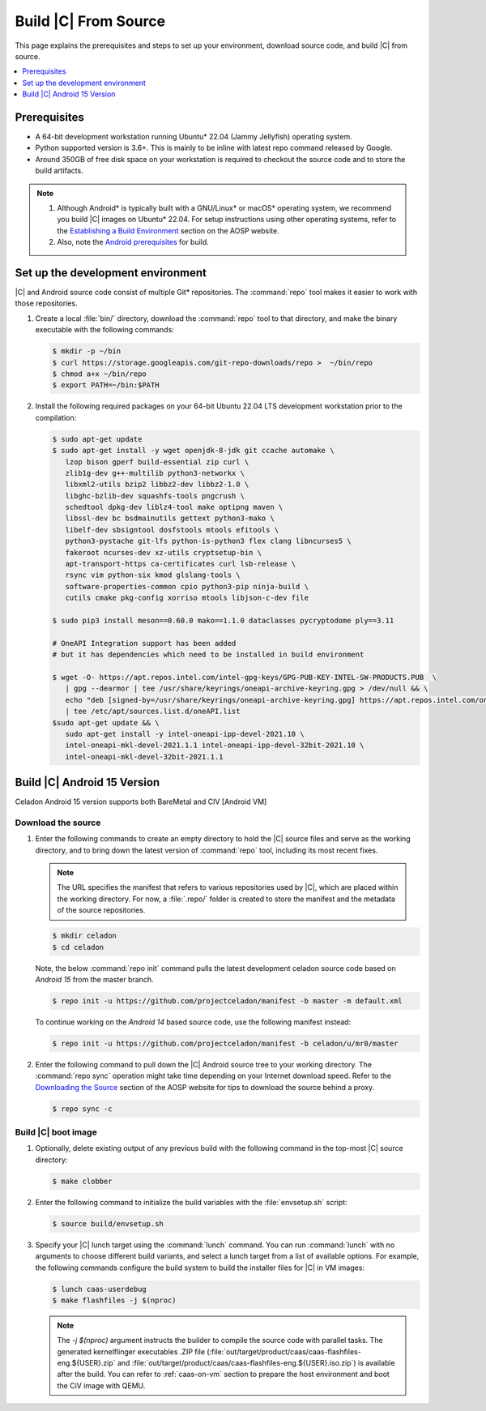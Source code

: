 .. _build-from-source:

Build |C| From Source
#####################

This page explains the prerequisites and steps to set up your environment,
download source code, and build |C| from source.

.. contents::
   :local:
   :depth: 1

Prerequisites
*************

* A 64-bit development workstation running Ubuntu\* 22.04 (Jammy Jellyfish)
  operating system.

* Python supported version is 3.6+. This is mainly to be inline with latest repo command released by Google.

* Around 350GB of free disk space on your workstation is required to
  checkout the source code and to store the build artifacts.

.. note::
   #. Although Android\* is typically built with a GNU/Linux\* or macOS\*
      operating system, we recommend you build |C| images on Ubuntu\* 22.04.
      For setup instructions using other operating systems, refer to the
      `Establishing a Build Environment <https://source.android.com/setup/build/initializing>`_ section on the AOSP website.
   #. Also, note the `Android prerequisites <https://source.android.com/setup/build/requirements>`_ for build.

Set up the development environment
**********************************

|C| and Android source code consist of multiple Git\* repositories. The
:command:`repo` tool makes it easier to work with those repositories.

#. Create a local :file:`bin/` directory, download the :command:`repo` tool
   to that directory, and make the binary executable with the following commands:

   .. code-block:: bash

       $ mkdir -p ~/bin
       $ curl https://storage.googleapis.com/git-repo-downloads/repo >  ~/bin/repo
       $ chmod a+x ~/bin/repo
       $ export PATH=~/bin:$PATH

#. Install the following required packages on your 64-bit Ubuntu 22.04 LTS
   development workstation prior to the compilation:

   .. code-block:: bash

      $ sudo apt-get update
      $ sudo apt-get install -y wget openjdk-8-jdk git ccache automake \
         lzop bison gperf build-essential zip curl \
         zlib1g-dev g++-multilib python3-networkx \
         libxml2-utils bzip2 libbz2-dev libbz2-1.0 \
         libghc-bzlib-dev squashfs-tools pngcrush \
         schedtool dpkg-dev liblz4-tool make optipng maven \
         libssl-dev bc bsdmainutils gettext python3-mako \
         libelf-dev sbsigntool dosfstools mtools efitools \
         python3-pystache git-lfs python-is-python3 flex clang libncurses5 \
         fakeroot ncurses-dev xz-utils cryptsetup-bin \
         apt-transport-https ca-certificates curl lsb-release \
         rsync vim python-six kmod glslang-tools \
         software-properties-common cpio python3-pip ninja-build \
         cutils cmake pkg-config xorriso mtools libjson-c-dev file

      $ sudo pip3 install meson==0.60.0 mako==1.1.0 dataclasses pycryptodome ply==3.11

      # OneAPI Integration support has been added 
      # but it has dependencies which need to be installed in build environment

      $ wget -O- https://apt.repos.intel.com/intel-gpg-keys/GPG-PUB-KEY-INTEL-SW-PRODUCTS.PUB  \
         | gpg --dearmor | tee /usr/share/keyrings/oneapi-archive-keyring.gpg > /dev/null && \
         echo "deb [signed-by=/usr/share/keyrings/oneapi-archive-keyring.gpg] https://apt.repos.intel.com/oneapi all main" \
         | tee /etc/apt/sources.list.d/oneAPI.list  
      $sudo apt-get update && \
         sudo apt-get install -y intel-oneapi-ipp-devel-2021.10 \
         intel-oneapi-mkl-devel-2021.1.1 intel-oneapi-ipp-devel-32bit-2021.10 \
         intel-oneapi-mkl-devel-32bit-2021.1.1 

Build |C| Android 15 Version
************************************
Celadon Android 15 version supports both BareMetal and CIV [Android VM]

Download the source
===================

#. Enter the following commands to create an empty directory to hold the
   |C| source files and serve as the working directory, and to bring down the
   latest version of :command:`repo` tool, including its most recent fixes.

   .. note::
      The URL specifies the manifest that refers to various repositories
      used by |C|, which are placed within the working directory. For now, a
      :file:`.repo/` folder is created to store the manifest and the metadata of
      the source repositories.

   .. code-block:: bash

       $ mkdir celadon
       $ cd celadon

   Note, the below :command:`repo init` command pulls the latest development
   celadon source code based on *Android 15* from the master branch.

   .. code-block:: bash

       $ repo init -u https://github.com/projectceladon/manifest -b master -m default.xml

   To continue working on the *Android 14* based source code,
   use the following manifest instead:

   .. code-block:: bash

       $ repo init -u https://github.com/projectceladon/manifest -b celadon/u/mr0/master

#. Enter the following command to pull down the |C| Android source tree to
   your working directory. The :command:`repo sync` operation might take time
   depending on your Internet download speed. Refer to the
   `Downloading the Source <https://source.android.com/setup/build/downloading>`_
   section of the AOSP website for tips to download the source behind a
   proxy.

   .. code-block:: bash

       $ repo sync -c

.. _build-os-image:


Build |C| boot image
=====================

#. Optionally, delete existing output of any previous build with the
   following command in the top-most |C| source directory:

   .. code-block:: bash

       $ make clobber

#. Enter the following command to initialize the build variables with the
   :file:`envsetup.sh` script:

   .. code-block:: bash

       $ source build/envsetup.sh

#. Specify your |C| lunch target using the :command:`lunch` command. You can
   run :command:`lunch` with no arguments to choose different build
   variants, and select a lunch target from a list of available options.
   For example, the following commands configure the build system to
   build the installer files for |C| in VM images:

   .. code-block:: bash
         
       $ lunch caas-userdebug
       $ make flashfiles -j $(nproc)

   .. note::
         The *-j $(nproc)* argument instructs the builder to compile the source
         code with parallel tasks. The generated kernelflinger executables
         .ZIP file
         (:file:`out/target/product/caas/caas-flashfiles-eng.${USER}.zip`
         and :file:`out/target/product/caas/caas-flashfiles-eng.${USER}.iso.zip`)
         is available after the build. You can refer to :ref:`caas-on-vm`
         section to prepare the host environment and boot the CiV image with QEMU.


.. _ Intel® Advanced Vector Extensions (Intel® AVX):    https://en.wikipedia.org/wiki/Advanced_Vector_Extensions#Advanced_Vector_Extensions
.. _Intel® Advanced Vector Extensions 2 (Intel® AVX2):   https://en.wikipedia.org/wiki/Advanced_Vector_Extensions#Advanced_Vector_Extensions_2
.. _Comet Lake: https://en.wikipedia.org/wiki/Comet_Lake
